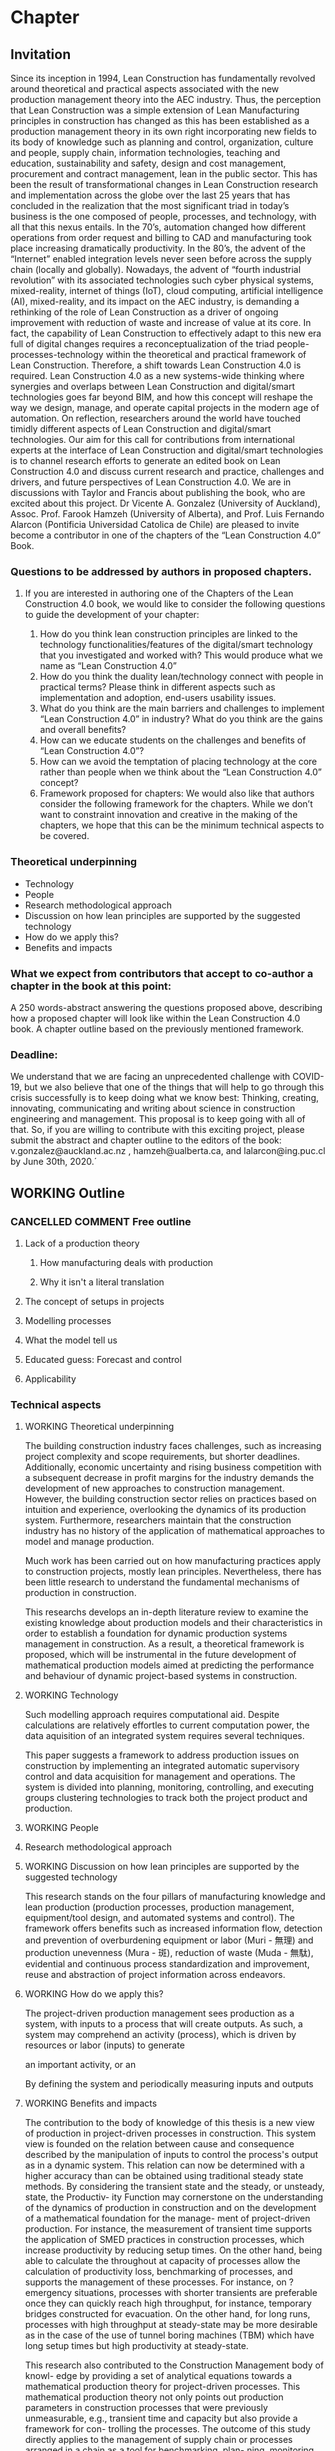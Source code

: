 * Chapter
** Invitation
   
Since its inception in 1994, Lean Construction has fundamentally revolved around theoretical and practical aspects associated with the new production management theory into the AEC industry. Thus, the perception that Lean Construction was a simple extension of Lean Manufacturing principles in construction has changed as this has been established as a production management theory in its own right incorporating new fields to its body of knowledge such as planning and control, organization, culture and people, supply chain, information technologies, teaching and education, sustainability and safety, design and cost management, procurement and contract management, lean in the public sector. 
This has been the result of transformational changes in Lean Construction research and implementation across the globe over the last 25 years that has concluded in the realization that the most significant triad in today’s business is the one composed of people, processes, and technology, with all that this nexus entails.
In the 70’s, automation changed how different operations from order request and billing to CAD and manufacturing took place increasing dramatically productivity. In the 80’s, the advent of the “Internet” enabled integration levels never seen before across the supply chain (locally and globally). Nowadays, the advent of “fourth industrial revolution” with its associated technologies such cyber physical systems, mixed-reality, internet of things (IoT), cloud computing, artificial intelligence (AI), mixed-reality, and its impact on the AEC industry, is demanding a rethinking of the role of Lean Construction as a driver of ongoing improvement with reduction of waste and increase of value at its core. In fact, the capability of Lean Construction to effectively adapt to this new era full of digital changes requires a reconceptualization of the triad people-processes-technology within the theoretical and practical framework of Lean Construction. Therefore, a shift towards Lean Construction 4.0 is required.
Lean Construction 4.0 as a new systems-wide thinking where synergies and overlaps between Lean Construction and digital/smart technologies goes far beyond BIM, and how this concept will reshape the way we design, manage, and operate capital projects in the modern age of automation. On reflection, researchers around the world have touched timidly different aspects of Lean Construction and digital/smart technologies. Our aim for this call for contributions from international experts at the interface of Lean Construction and digital/smart technologies is to channel research efforts to generate an edited book on Lean Construction 4.0 and discuss current research and practice, challenges and drivers, and future perspectives of Lean Construction 4.0. We are in discussions with Taylor and Francis about publishing the book, who are excited about this project. Dr Vicente A. Gonzalez (University of Auckland), Assoc. Prof. Farook Hamzeh (University of Alberta), and Prof. Luis Fernando Alarcon (Pontificia Universidad Catolica de Chile) are pleased to invite become a contributor in one of the chapters of the “Lean Construction 4.0” Book.

*** Questions to be addressed by authors in proposed chapters. 
****  If you are interested in authoring one of the Chapters of the Lean Construction 4.0 book, we would like to consider the following questions to guide the development of your chapter:
    1. How do you think lean construction principles are linked to the technology functionalities/features of the digital/smart technology that you investigated and worked with? This would produce what we name as “Lean Construction 4.0”
    2. How do you think the duality lean/technology connect with people in practical terms? Please think in different aspects such as implementation and adoption, end-users usability issues.
    3. What do you think are the main barriers and challenges to implement “Lean Construction 4.0” in industry? What do you think are the gains and overall benefits?
    4. How can we educate students on the challenges and benefits of “Lean Construction 4.0”?
    5. How can we avoid the temptation of placing technology at the core rather than people when we think about the “Lean Construction 4.0” concept?
    6. Framework proposed for chapters: We would also like that authors consider the following framework for the chapters. While we don’t want to constraint innovation and creative in the making of the chapters, we hope that this can be the minimum technical aspects to be covered.

*** Theoretical underpinning
    - Technology
    - People
    - Research methodological approach
    - Discussion on how lean principles are supported by the suggested technology
    - How do we apply this?
    - Benefits and impacts

*** What we expect from contributors that accept to co-author a chapter in the book at this point:

A 250 words-abstract answering the questions proposed above, describing how a proposed chapter will look like within the Lean Construction 4.0 book.
A chapter outline based on the previously mentioned framework.

*** Deadline:
    We understand that we are facing an unprecedented challenge with COVID-19, but we also believe that one of the things that will help to go through this crisis successfully is to keep doing what we know best: Thinking, creating, innovating, communicating and writing about science in construction engineering and management. This proposal is to keep going with all of that. So, if you are willing to contribute with this exciting project, please submit the abstract and chapter outline to the editors of the book: v.gonzalez@auckland.ac.nz , hamzeh@ualberta.ca, and lalarcon@ing.puc.cl by June 30th, 2020.´
** WORKING Outline

*** CANCELLED COMMENT Free outline
**** Lack of a production theory
***** How manufacturing deals with production
***** Why it isn't a literal translation
**** The concept of setups in projects
**** Modelling processes
**** What the model tell us
**** Educated guess: Forecast and control
**** Applicability

    
*** Technical aspects
**** WORKING Theoretical underpinning
     The building construction industry faces challenges, such as increasing project complexity and scope requirements, but shorter deadlines. Additionally, economic uncertainty and rising business competition with a subsequent decrease in profit margins for the industry demands the development of new approaches to construction management. However, the building construction sector relies on practices based on intuition and experience, overlooking the dynamics of its production system. Furthermore, researchers maintain that the construction industry has no history of the application of mathematical approaches to model and manage production. 

Much work has been carried out on how manufacturing practices apply to construction projects, mostly lean principles. Nevertheless, there has been little research to understand the fundamental mechanisms of production in construction. 

This researchs develops an in-depth literature review to examine the existing knowledge about production models and their characteristics in order to establish a foundation for dynamic production systems management in construction. As a result, a theoretical framework is proposed, which will be instrumental in the future development of mathematical production models aimed at predicting the performance and behaviour of dynamic project-based systems in construction.
**** WORKING Technology
     Such modelling approach requires computational aid. Despite calculations are relatively effortles to current computation power, the data aquisition of an integrated system requires several techniques.
# TODO: Mention some technologies from Envision... 
 This paper suggests a framework to address production issues on construction by implementing an integrated automatic supervisory control and data acquisition for management and operations. The system is divided into planning, monitoring, controlling, and executing groups clustering technologies to track both the project product and production.


**** WORKING People
     

**** Research methodological approach

**** WORKING Discussion on how lean principles are supported by the suggested technology
     This research stands on the four pillars of manufacturing knowledge and lean production (production processes, production management, equipment/tool design, and automated systems and control). The framework offers benefits such as increased information flow, detection and prevention of overburdening equipment or labor (Muri - 無理) and production unevenness (Mura - 斑), reduction of waste (Muda - 無駄), evidential and continuous process standardization and improvement, reuse and abstraction of project information across endeavors.

**** WORKING How do we apply this?
     The project-driven production management sees production as a system, with inputs to a process that will create outputs.
As such, a system may comprehend an activity (process), which is driven by resources or labor (inputs) to generate

an important activity, or an 



By defining the system and periodically measuring inputs and outputs

**** WORKING Benefits and impacts
The contribution to the body of knowledge of this thesis is a new view of production in project-driven processes in construction. This system view is founded on the relation between cause and consequence described by the manipulation of inputs to control the process's output as in a dynamic system. This relation can now be determined with a higher accuracy than can be obtained using traditional steady state methods. By considering the transient state and the steady, or unsteady, state, the Productiv- ity Function may cornerstone on the understanding of the dynamics of production in construction and on the development of a mathematical foundation for the manage- ment of project-driven production. For instance, the measurement of transient time supports the application of SMED practices in construction processes, which increase productivity by reducing setup times. On the other hand, being able to calculate the throughout at capacity of processes allow the calculation of productivity loss, benchmarking of processes, and supports the management of these processes. For instance, on ?emergency situations, processes with shorter transients are preferable once they can quickly reach high throughput, for instance, temporary bridges constructed for evacuation. On the other hand, for long runs, processes with high throughput at steady-state may be more desirable as in the case of the use of tunnel boring machines (TBM) which have long setup times but high productivity at steady-state.

This research also contributed to the Construction Management body of knowl-
edge by providing a set of analytical equations towards a mathematical production theory for project-driven processes. This mathematical production theory not only points out production parameters in construction processes that were previously unmeasurable, e.g., transient time and capacity but also provide a framework for con- trolling the processes. The outcome of this study directly applies to the management of supply chain or processes arranged in a chain as a tool for benchmarking, plan- ning, monitoring, and control. It can also be applied to isolated processes but with diminished bene?ts. For instance, by comparing the cycle times of two processes, a manager can determine that a process with much lower cycle times than a precedent one will have idle resources even when the precedent operates near capacity. Based on this information, managers can allocate resources to balance the productivity of the processes. Moreover, this resource balance and process control can be performed au- tomatically using the Productivity Model Predictive Control. In a chain of processes, the better control allows smaller bu?ers between the processes. With better control and more predictable performance, the slack between processes can be reduced. Results show that the controlling approaches can achieve high process performances even when operating closer to capacity. Better tracking and control allows the process to operate closer to capacity, consequently, achieving higher productivity. Altogether, it is possible to increase production without increasing resources. That immediately results in cost reduction. In similar fashion, the Productivity Function can be used in dynamics simulation
which is based on ordinary di?erential mathematical models. Dynamics simulation has a signi?cant role in the supply chain but is rarely applied in construction due to the lack of suitable mathematical models to describe the production in construction. These models can now be generated easily, consequently enabling the application of Dynamics Simulation in production. Understanding Understanding production mechanisms in conjunction with systematic methods will enable the use of means-ends analysis in project-driven production systems. Construction processes could be simulated with higher accuracy and with control approaches closer to the reality of those used by managers. Furthermore, the integration of production mechanisms with means-ends analysis provides a system view supporting the identi?cation of production issues via model iteration bene?cial to project management especially risk management and decision-making.


     This research builds an analytical and scalable method (Productivity Function) to represent the behavior of production systems. By considering the transient state, Productivity Function produced models that were more accurate in describing the processes dynamics than the steady state approaches. The Productivity Function provides a mathematical foundation to develop algebraic for the calculations of cycle times (average, best- and worst-cases), throughput at capacity, and the influence of the transient state time in the production variability. Productivity Function is applied in feedback loop control yielding a robust approach to plan, control, and optimize production.


** DONE Answers [100%]  
*** DONE How do you think lean construction principles are linked to the technology functionalities/features of the digital/smart technology that you investigated and worked with? This would produce what we name as “Lean Construction 4.0”

    This theory stands on the four pillars of manufacturing knowledge and lean production: production processes, production management, equipment/tool design, and automated systems and control.
The production processes, in this case, project-driven processes, are divided into planning, monitoring, controlling, and executing groups clustering technologies to track both the project product and production.
The research translates production management theory (e.g., variability and capacity) to project-driven production management.
As such, to mathematically determine a process model and its features, a novelty approach was developed: the Productivity Function.
The Productivity Function deals with project-driven production processes as a system structured as input(s) → processes → output(s). Information collection of input(s) and output(s) is crucial to calculate the process. As such, the project management automated system and control utilizes a series of techniques such as computer vision, artificial intelligence, and internet-of-things (IoT) to collect data.

*** DONE How do you think the duality lean/technology connect with people in practical terms? Please think in different aspects such as implementation and adoption, end-users usability issues.

    The theory aims to offer benefits such as increased information flow, detection and prevention of overburdening equipment or labor (Muri - 無理) and production unevenness (Mura - 斑), reduction of waste (Muda - 無駄), evidential and continuous process standardization and improvement, reuse and abstraction of project information across endeavors. End-users need to understand the concepts of production management and their application to project management. 
In summary, it is a quantitative application of lean manufacturing theory to construction management.

*** DONE What do you think are the main barriers and challenges to implement “Lean Construction 4.0” in industry? What do you think are the gains and overall benefits?

    On a project management dayly basis collect and process information is challenging. Information is inaccurate often provenient from guesses instead of measurement. Process information into knowledge is then discouraged or outcome into to also innacurate results. What may support incorrect decision. In manufacturing, the operation is constantly monitored by the supervisory control and data acquisition (SCADA) system. The system monitors, gathers, and processes real-time In manufacturing, the production moves from machine to machine, worker to worker, or a combination of both. The route of production is fixed (Antunes and Gonzalez 2015; Hayes and Wheelwright 1979). Thus, the positions of sensors and actuators are fixed and planned according to the production routes and its flow. Once set, the positions only need to be modified if the production routes change. In construction production routes are flexible. “Jobs arrive in different forms and require different tasks, and thus the equipment tends to be relatively general purpose (Hayes and Wheelwright 1979).” Some production routes will only exist long after the beginning of the project by the time that others would be extinct. Construction must then rely on general purpose sensors that, as the equipment, can be used in different applications through the project life-cycle, often, requiring those also to be mobile. Hence, traditional instrumentation (and sensor positioning) used in a manufacturing SCADA systems do not work in construction, as the instrumentation must be mobile.

*** DONE How can we educate students on the challenges and benefits of “Lean Construction 4.0”?

    From this theory, students will acquire concepts and methods as well as learn how to calculate and apply to a variety of project scenarios. It the end, students will have to make management decisions supported by calculations using the project data. It starts with concepts from production management in manufacturing cite:Hopp1990, and an overview of dynamic systems cite:Nise2010. From this point forward, you will model project production based on data, calculate different parameters, and use them in your decision-making process. Students should also be familiar with basic data science and programming in Matlab or Python. Students also should expect to work with different disciplines in a project-based learning approach that will challenge your problem-solving skills.

*** DONE How can we avoid the temptation of placing technology at the core rather than people when we think about the “Lean Construction 4.0” concept?
    The theory, as well as the automated support system, aims to support project managers' decision-making process and project processes execution. 
The data and the theory  tends to eliminate informal processes 
as these are continuously monitored and assessed.
Moreover, the data (from production progress and workers' effort) generate a process history and benchmark for future projects.
That creates the opportunity for continuous improvement in project-driven production.
Thus, managers can develop and standardize better processes. 
Companies will quantitatively assess and qualify the performance of contractors in previous projects. 
In an intensive third-party contracting industry such as construction, low productivity companies that often make mistakes are costly, and consequently, placed at the end of the supplier’s list or excluded. 
Construction needs an increase in the number of builders. 
Most importantly, the industry needs builders with better performance.

** DONE Paper Abstracts
**** A Production Model for Construction: A Theoretical Framework
     The building construction industry faces challenges, such as increasing project complexity and scope requirements, but shorter deadlines. Additionally, economic uncertainty and rising business competition with a subsequent decrease in profit margins for the industry demands the development of new approaches to construction management. However, the building construction sector relies on practices based on intuition and experience, overlooking the dynamics of its production system. Furthermore, researchers maintain that the construction industry has no history of the application of mathematical approaches to model and manage production. Much work has been carried out on how manufacturing practices apply to construction projects, mostly lean principles. Nevertheless, there has been little research to understand the fundamental mechanisms of production in construction. This study develops an in-depth literature review to examine the existing knowledge about production models and their characteristics in order to establish a foundation for dynamic production systems management in construction. As a result, a theoretical framework is proposed, which will be instrumental in the future development of mathematical production models aimed at predicting the performance and behaviour of dynamic project-based systems in construction.
**** Identification of repetitive processes at steady- and unsteady-state: Transfer function
     Projects are finite terminating endeavors with distinctive outcomes, usually, occurring under transient conditions. Nevertheless, most estimation, planning, and scheduling approaches overlook the dynamics of project-based systems in construction. These approaches underestimate the influence of process repetitiveness, the variation of learning curves and the conservation of processes' properties. So far, estimation and modeling approaches have enabled a comprehensive understanding of repetitive processes in projects at steady-state. However, there has been little research to understand and develop an integrated and explicit representation of the dynamics of these processes in either transient, steady or unsteady conditions. This study evaluates the transfer function in its capability of simultaneously identifying and representing the production behavior of repetitive processes in different state conditions. The sample data for this research comes from the construction of an offshore oil well and describes the performance of a particular process by considering the inputs necessary to produce the outputs. The result is a concise mathematical model that satisfactorily reproduces the process' behavior. Identifying suitable modeling methods, which accurately represent the dynamic conditions of production in repetitive processes, may provide more robust means to plan and control construction projects based on a mathematically driven production theory.
**** Dynamics of Project-Driven Production Systems in Construction: Productivity Function
     Mathematical models have historically enabled a thorough understanding of production mechanisms in manufacturing supporting actions and laws to improve fabrication and building performance. Although much work has been done to date on modeling of production processes, more studies need to be conducted to understand the dynamics of these processes and develop mathematical relationships and laws that can reliably predict and manage project-driven production systems in construction. The purpose of this research is to explore the hypothesis that production processes in construction can be represented as dynamic systems in which a productivity function describes the time dependence of the systems’ output–input relation. By considering the transient state, productivity function models were more accurate in describing the process dynamics than first-degree polynomials and the arithmetic mean, confirming the hypothesis. The contribution of this research to the body of knowledge is a newmodel that considers different states of project-driven processes.
**** Quicker reaction, lower variability: The effect of transient time in flow variability of project-driven production
     Based on the knowledge of dynamic systems, the shorter the transient response, or the faster a system reaches the steady-state after the introduction of the change, the smaller will be the output variability. In lean manufacturing, the principle of reducing set-up times has the same purpose: reduce the transient time and improve production flow. Analogously, the analysis of the transient response of project-driven systems may provide crucial information about how fast these systems react to a change and how that change affects their production output. Although some studies have investigated flow variability in projects, few have looked at variability from the perspective that the transient state represents the changeovers on project-driven production systems and how the transient state affects the process’ flow variability. The purpose of this study is to investigate the effect of changes in project-driven production systems from a conceptual point of view, furthermore, measuring and correlating the transient response of five cases to their flow variability. Results showed a proportional relationship between the percentile transient time and flow variability of a process. That means that the quicker the production system reacts to change; the less the distress in the production output, consequently, lower levels of flow variability. As practical implications, lean practices focusing on reducing set-up times (transient time) can have their effects measured on project-driven production flow.
**** Benchmarking Project-Driven Production in Construction Using Productivity Function: Capacity and Cycle Time
     Despite being inaccurate, linear models are often used by construction managers to describe production, which limits the develop- ment and application of a production theory. The objective of this study is to formulate and test new equations comprehending the non-steady- state conditions of repetitive project-driven processes in construction to calculate cycle time and capacity based on productivity function models. The algebraic calculations were developed from Little’s Law to estimate cycle times and capacity and then tested on productivity function models of 11 construction processes (two cases arranged in a supply chain). It has been reaffirmed that the transient time negatively impacts process productivity. The transient time and theoretical average cycle time showed a proportional relationship to the average cycle times of the samples, resulting in a benchmarking ranking close to the one measured. This study contributes to the body of knowledge by introducing equations for capacity and cycle time based on a process productivity function model that can be used on processes in any state. It can be an alternative to three-point estimation, for instance.
**** Productivity Function Predictive Control to takt time on project-driven production in construction
     High throughput variability prevents the application of methods that rely on steady cycle times, such as takt time. Lacking an objective control method, production in construction often depends on the manager’s intuition and improvisation. The goal of this study is to verify two automatic control strategies in their ability to increase the throughput of construction processes while keeping a steady throughput. Proportional-integral-derivative (PID) control and model predictive control (MPC), both using Productivity Func- tion models, were applied to a set of isolated and connected processes from a housing project. Results showed that the controlling approaches were successful in achieving higher performances than the original data, even under tougher constraints. Furthermore, the predictive control has shown superior performance than the reactive approach. MPC has shown to be useful in construction due to its proactive characteristic, use of constraints, and performance in a flow. Those, features that support the implementation of takt time.
**** Envision of an Integrated Information System for Project-driven Production in Construction
     Construction frequently appears at the bottom of productivity charts with decreasing indexes of productivity over the years. Lack of innovation and delayed adoption, informal processes or insufficient rigor and consistency in process execution, insufficient knowledge transfer from project to project, weak project monitoring, little cross-functional cooperation, little collaboration with suppliers, conservative company culture, and a shortage of young talent and people development are usual issues. Whereas work has been carried out on information technology and automation in construction their application is isolated without an interconnected information flow. This paper suggests a framework to address production issues on construction by implementing an integrated automatic supervisory control and data acquisition for management and operations. The system is divided into planning, monitoring, controlling, and executing groups clustering technologies to track both the project product and production. This research stands on the four pillars of manufacturing knowledge and lean production (production processes, production management, equipment/tool design, and automated systems and control). The framework offers benefits such as increased information flow, detection and prevention of overburdening equipment or labor (Muri - 無理) and production unevenness (Mura - 斑), reduction of waste (Muda - 無駄), evidential and continuous process standardization and improvement, reuse and abstraction of project information across endeavors.
**** Dynamics of project-driven systems: A production model for repetitive processes in construction
The building construction industry faces challenges, such as increasing project complexity and scope requirements, but shorter deadlines. Additionally, economic uncertainty and rising business competition with a subsequent decrease in profit margins for the industry demands the development of new approaches to construction management. However, the building construction sector relies on practices based on intuition and experience, overlooking the dynamics of its production system. These approaches underestimate the influence of process repetitiveness, the size of the production run, the transient state, the variation of learning curves, and the conservation of processes properties. At this time, construction adopts the manufacturing production model dismissing the application of mathematical approaches that accurately describe the characteristics of its production system. The current theory about fundamental mechanisms of production in repetitive processes in construction is at an embryonic stage and does not yet fully establish the foundations of a production model. The aim of this research is to provide a mathematical model to describe and understand the production mechanisms of repetitive processes in project-driven systems in construction, moreover, applying the model to project management. This study begins with an in-depth literature review to examine the existing knowledge about production models and their characteristics to establish a theoretical framework for controlling dynamic production systems management in construction. On this framework, this research builds an analytical and scalable method (Productivity Function) to represent the behavior of production systems. By considering the transient state, Productivity Function produced models that were more accurate in describing the processes dynamics than the steady state approaches. The Productivity Function provides a mathematical foundation to develop algebraic for the calculations of cycle times (aver- age, best- and worst-cases), throughput at capacity, and the influence of the transient state time in the production variability. Productivity Function is applied in feedback loop control yielding a robust approach to plan, control, and optimize production.
